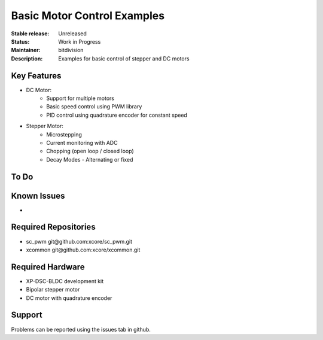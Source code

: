 Basic Motor Control Examples
..........................

:Stable release:  Unreleased

:Status:  Work in Progress

:Maintainer:  bitdivision

:Description:  Examples for basic control of stepper and DC motors


Key Features
============

* DC Motor:
    * Support for multiple motors
    * Basic speed control using PWM library
    * PID control using quadrature encoder for constant speed

* Stepper Motor:
    * Microstepping
    * Current monitoring with ADC
    * Chopping (open loop / closed loop)
    * Decay Modes - Alternating or fixed

To Do
=====

Known Issues
============

* 

Required Repositories
================

* sc_pwm git\@github.com:xcore/sc_pwm.git
* xcommon git\@github.com:xcore/xcommon.git

Required Hardware
=================

* XP-DSC-BLDC development kit
* Bipolar stepper motor
* DC motor with quadrature encoder

Support
=======

Problems can be reported using the issues tab in github.
